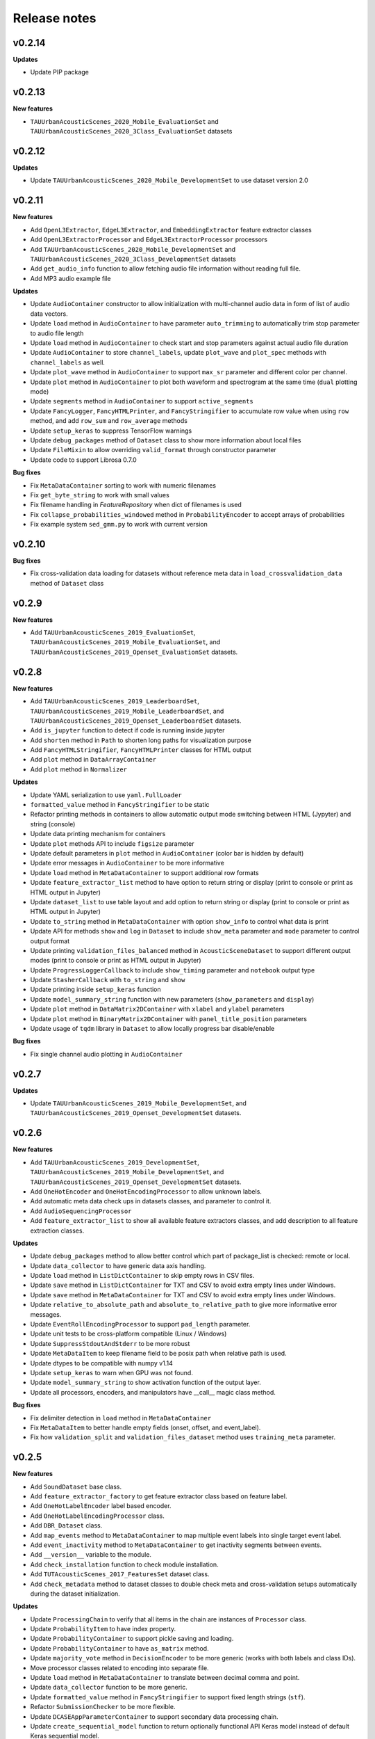 .. _changelog:

Release notes
=============

v0.2.14
-------

**Updates**

* Update PIP package

v0.2.13
-------

**New features**

* ``TAUUrbanAcousticScenes_2020_Mobile_EvaluationSet`` and ``TAUUrbanAcousticScenes_2020_3Class_EvaluationSet`` datasets

v0.2.12
-------

**Updates**

* Update ``TAUUrbanAcousticScenes_2020_Mobile_DevelopmentSet`` to use dataset version 2.0

v0.2.11
-------

**New features**

* Add ``OpenL3Extractor``, ``EdgeL3Extractor``, and ``EmbeddingExtractor`` feature extractor classes
* Add ``OpenL3ExtractorProcessor`` and  ``EdgeL3ExtractorProcessor`` processors
* Add ``TAUUrbanAcousticScenes_2020_Mobile_DevelopmentSet`` and ``TAUUrbanAcousticScenes_2020_3Class_DevelopmentSet`` datasets
* Add ``get_audio_info`` function to allow fetching audio file information without reading full file.
* Add MP3 audio example file

**Updates**

* Update ``AudioContainer`` constructor to allow initialization with multi-channel audio data in form of list of audio data vectors.
* Update ``load`` method in ``AudioContainer`` to have parameter ``auto_trimming`` to automatically trim stop parameter to audio file length
* Update ``load`` method in ``AudioContainer`` to check start and stop parameters against actual audio file duration
* Update ``AudioContainer`` to store ``channel_labels``, update ``plot_wave`` and ``plot_spec`` methods with ``channel_labels`` as well.
* Update ``plot_wave`` method in ``AudioContainer`` to support ``max_sr`` parameter and different color per channel.
* Update ``plot`` method in ``AudioContainer`` to plot both waveform and spectrogram at the same time (``dual`` plotting mode)
* Update ``segments`` method in ``AudioContainer`` to support ``active_segments``
* Update ``FancyLogger``, ``FancyHTMLPrinter``, and ``FancyStringifier`` to accumulate row value when using ``row`` method, and add ``row_sum`` and ``row_average`` methods
* Update ``setup_keras`` to suppress TensorFlow warnings
* Update ``debug_packages`` method of ``Dataset`` class to show more information about local files
* Update ``FileMixin`` to allow overriding ``valid_format`` through constructor parameter
* Update code to support Librosa 0.7.0

**Bug fixes**

* Fix ``MetaDataContainer`` sorting to work with numeric filenames
* Fix ``get_byte_string`` to work with small values
* Fix filename handling in `FeatureRepository` when dict of filenames is used
* Fix ``collapse_probabilities_windowed`` method in ``ProbabilityEncoder`` to accept arrays of probabilities
* Fix example system ``sed_gmm.py`` to work with current version

v0.2.10
-------

**Bug fixes**

* Fix cross-validation data loading for datasets without reference meta data in ``load_crossvalidation_data`` method of ``Dataset`` class

v0.2.9
------

**New features**

* Add ``TAUUrbanAcousticScenes_2019_EvaluationSet``, ``TAUUrbanAcousticScenes_2019_Mobile_EvaluationSet``, and ``TAUUrbanAcousticScenes_2019_Openset_EvaluationSet`` datasets.

v0.2.8
------

**New features**

* Add ``TAUUrbanAcousticScenes_2019_LeaderboardSet``, ``TAUUrbanAcousticScenes_2019_Mobile_LeaderboardSet``, and ``TAUUrbanAcousticScenes_2019_Openset_LeaderboardSet`` datasets.
* Add ``is_jupyter`` function to detect if code is running inside jupyter
* Add ``shorten`` method in ``Path`` to shorten long paths for visualization purpose
* Add ``FancyHTMLStringifier``, ``FancyHTMLPrinter`` classes for HTML output
* Add ``plot`` method in ``DataArrayContainer``
* Add ``plot`` method in ``Normalizer``

**Updates**

* Update YAML serialization to use ``yaml.FullLoader``
* ``formatted_value`` method in ``FancyStringifier`` to be static
* Refactor printing methods in containers to allow automatic output mode switching between HTML (Jypyter) and string (console)
* Update data printing mechanism for containers
* Update ``plot`` methods API to include ``figsize`` parameter
* Update default parameters in ``plot`` method in ``AudioContainer`` (color bar is hidden by default)
* Update error messages in ``AudioContainer`` to be more informative
* Update ``load`` method in ``MetaDataContainer`` to support additional row formats
* Update ``feature_extractor_list`` method to have option to return string or display (print to console or print as HTML output in Jupyter)
* Update ``dataset_list`` to use table layout and add option to return string or display (print to console or print as HTML output in Jupyter)
* Update ``to_string`` method in ``MetaDataContainer`` with option ``show_info`` to control what data is print
* Update API for methods ``show`` and ``log`` in ``Dataset`` to include ``show_meta`` parameter and ``mode`` parameter to control output format
* Update printing ``validation_files_balanced`` method in ``AcousticSceneDataset`` to support different output modes (print to console or print as HTML output in Jupyter)
* Update ``ProgressLoggerCallback`` to include ``show_timing`` parameter and ``notebook`` output type
* Update ``StasherCallback`` with ``to_string`` and ``show``
* Update printing inside ``setup_keras`` function
* Update ``model_summary_string`` function with new parameters (``show_parameters`` and ``display``)
* Update ``plot`` method in ``DataMatrix2DContainer`` with ``xlabel`` and ``ylabel`` parameters
* Update ``plot`` method in ``BinaryMatrix2DContainer`` with ``panel_title_position`` parameters
* Update usage of ``tqdm`` library in ``Dataset`` to allow locally progress bar disable/enable

**Bug fixes**

* Fix single channel audio plotting in ``AudioContainer``

v0.2.7
------

**Updates**

* Update ``TAUUrbanAcousticScenes_2019_Mobile_DevelopmentSet``, and ``TAUUrbanAcousticScenes_2019_Openset_DevelopmentSet`` datasets.

v0.2.6
------

**New features**

* Add ``TAUUrbanAcousticScenes_2019_DevelopmentSet``, ``TAUUrbanAcousticScenes_2019_Mobile_DevelopmentSet``, and ``TAUUrbanAcousticScenes_2019_Openset_DevelopmentSet`` datasets.
* Add ``OneHotEncoder`` and ``OneHotEncodingProcessor`` to allow unknown labels.
* Add automatic meta data check ups in datasets classes, and parameter to control it.
* Add ``AudioSequencingProcessor``
* Add ``feature_extractor_list`` to show all available feature extractors classes, and add description to all feature extraction classes.

**Updates**

* Update ``debug_packages`` method to allow better control which part of package_list is checked: remote or local.
* Update ``data_collector`` to have generic data axis handling.
* Update ``load`` method in ``ListDictContainer`` to skip empty rows in CSV files.
* Update ``save`` method in ``ListDictContainer`` for TXT and CSV to avoid extra empty lines under Windows.
* Update ``save`` method in ``MetaDataContainer`` for TXT and CSV to avoid extra empty lines under Windows.
* Update ``relative_to_absolute_path`` and ``absolute_to_relative_path`` to give more informative error messages.
* Update ``EventRollEncodingProcessor`` to support ``pad_length`` parameter.
* Update unit tests to be cross-platform compatible (Linux / Windows)
* Update ``SuppressStdoutAndStderr`` to be more robust
* Update ``MetaDataItem`` to keep filename field to be posix path when relative path is used.
* Update dtypes to be compatible with numpy v1.14
* Update ``setup_keras`` to warn when GPU was not found.
* Update ``model_summary_string`` to show activation function of the output layer.
* Update all processors, encoders, and manipulators have __call__ magic class method.

**Bug fixes**

* Fix delimiter detection in ``load`` method in ``MetaDataContainer``
* Fix ``MetaDataItem`` to better handle empty fields (onset, offset, and event_label).
* Fix how ``validation_split`` and ``validation_files_dataset`` method uses ``training_meta`` parameter.

v0.2.5
------

**New features**

* Add ``SoundDataset`` base class.
* Add ``feature_extractor_factory`` to get feature extractor class based on feature label.
* Add ``OneHotLabelEncoder`` label based encoder.
* Add ``OneHotLabelEncodingProcessor`` class.
* Add ``DBR_Dataset`` class.
* Add ``map_events`` method to ``MetaDataContainer`` to map multiple event labels into single target event label.
* Add ``event_inactivity`` method to ``MetaDataContainer`` to get inactivity segments between events.
* Add ``__version__`` variable to the module.
* Add ``check_installation`` function to check module installation.
* Add ``TUTAcousticScenes_2017_FeaturesSet`` dataset class.
* Add ``check_metadata`` method to dataset classes to double check meta and cross-validation setups automatically during the dataset initialization.

**Updates**

* Update ``ProcessingChain`` to verify that all items in the chain are instances of ``Processor`` class.
* Update ``ProbabilityItem`` to have index property.
* Update ``ProbabilityContainer`` to support pickle saving and loading.
* Update ``ProbabilityContainer`` to have ``as_matrix`` method.
* Update ``majority_vote`` method in ``DecisionEncoder`` to be more generic (works with both labels and class IDs).
* Move processor classes related to encoding into separate file.
* Update ``load`` method in ``MetaDataContainer`` to translate between decimal comma and point.
* Update ``data_collector`` function to be more generic.
* Update ``formatted_value`` method in ``FancyStringifier`` to support fixed length strings (``stf``).
* Refactor ``SubmissionChecker`` to be more flexible.
* Update ``DCASEAppParameterContainer`` to support secondary data processing chain.
* Update ``create_sequential_model`` function to return optionally functional API Keras model instead of default Keras sequential model.
* Update ``ProgressLoggerCallback`` to print estimate of the remaining model learning time.

**Bug fixes**

* Fix dataset class when no ``remote_file`` is set

v0.2.4
------

**New features**

* Add ``TUTUrbanAcousticScenes_2018_EvaluationSet`` and ``TUTUrbanAcousticScenes_2018_Mobile_EvaluationSet`` dataset classes.
* Add ``DCASE2018_Task5_EvaluationSet`` dataset class.

**Updates**

* Update ``formatted_value`` method in ``FancyStringifier`` to have full coverage of float formats (float precision from 1 to 4).

**Bug fixes**

* Fix ``TUTRareSoundEvents_2017_EvaluationSet`` dataset class to have correct audio path.

v0.2.3
------

**New features**

* Add ``AudioWritingProcessor`` and ``MonoAudioWritingProcessor`` processor classes.
* Add ``FeatureWritingProcessor`` and ``RepositoryFeatureWritingProcessor`` processor classes.

**Bug fixes**

* Fix ``DataRepository`` not to have internal variables in the ``__dict__`` after loading container from disk.

v0.2.2
------

In this version external dependencies of this module are minimized. External modules required for non-core functionality is not anymore included in the setup.py, and not automatically installed. Once user uses functionality requiring these rarely used external modules and module is not found, ImportError is raised with instructions to install correct module through pip. All module requirements are still available in ``requirements.txt``.

**New features**

* Add ``unique_source_labels`` property to ``MetaDataContainer``.
* Add ``file_format`` parameter to load and save method for ``ListContainer`` and ``DictContainer`` to force specific file format.
* Add  ``label_list`` parameter to ``ManyHotEncodingProcessor``.
* Add ``DatasetPacker`` class to make DCASE styled dataset packages.
* Add ``dataset_exists`` helper function to check Dataset classes.
* Add multi-channel audio example ``audio_container_ch4``.
* Add ``TUTUrbanAcousticScenes_2018_LeaderboardSet`` and ``TUTUrbanAcousticScenes_2018_Mobile_LeaderboardSet`` dataset classes.

**Updates**

* Update ``Dataset`` class handle also non-text file meta files by introducing parameter ``evaluation_setup_file_extension``.
* Update package list handling in ``Dataset`` to support custom package extraction parameters by extra parameter ``package_extract_parameters``.
* Update ``pad`` method in ``AudioContainer`` to work with multi-channel audio.
* Update ``compress`` method to produce split packages only if size limit is met.
* Update ``compress`` method to return package filenames.
* Update ``DCASE2018_Task5_DevelopmentSet`` dataset.

v0.2.1
------

**New features**

* Add ``md5`` and ``bytes`` properties to FileMixin.
* Add two level hierarchical balancing to ``validation_files_balanced`` method in ``AcousticSceneDataset``.
* Add ``TUTUrbanAcousticScenes_2018_DevelopmentSet`` and ``TUTUrbanAcousticScenes_2018_Mobile_DevelopmentSet`` datasets.
* Add ``float1_ci``, ``float2_ci``, ``float1_ci_bracket``, ``float2_ci_bracket``, ``float1_percentage+ci`` and ``float2_percentage+ci`` value types to ``formatted_value`` method in ``FancyStringifier``.
* Add ``get_set`` method to ``AppParameterContainer``.
* Add ``data_collector`` function to collect data and meta.

**Updates**

* Update ``debug_packages`` method in ``Dataset`` to provide more information.
* Update validation subset generation methods (``validation_split``, ``validation_files_dataset``, ``validation_files_random``, and ``validation_files_balanced``)  method in ``Dataset``, ``AcousticSceneDataset``, ``SoundEventDataset``, and ``AudioTaggingDataset`` to allow external processing of meta data before processing through ``training_meta`` parameter.
* Update ``filter`` method in ``ListDictContainer`` to allow filtering based on list of values.
* Update ``set_label`` property to ``MetaDataItem``.
* Update ``filter`` method in ``MetaDataContainer`` to use ``filter`` method from parent class.
* Update example applications to use current API.
* Update random seed setting for TensorFlow in ``setup_keras`` function.
* Update ``dataset_factory`` to handle dataset classes defined outside dcase_util.

**Bug fixes**

* Fix ``load_from_youtube`` method in ``AudioContainer``.
* Fix example applications to work on Windows (Python 3.6).

v0.2.0
------

**New features**

* Add ``row_reset`` and ``row_sep`` helper methods to ``FancyStringifier``, ``FancyLogger``, and ``FancyPrinter`` classes.

**Updates**

* Update ``download`` method in ``RemoteFile`` to be more robust when encounter SSL problems.
* Update ``AppParameterContainer`` to handle ``FEATURE_PROCESSING_CHAIN``, ``DATA_PROCESSING_CHAIN``.
* Update ``filter`` method in ``MetaDataContainer`` to accept ``source_label`` and ``source_label_list`` parameters.
* Update ``DCASE2018_Task5_DevelopmentSet``.

**Bug fixes**

* Fix ``construct_path`` method in ``ApplicationPaths`` to work in Windows as well.
* Fix path creation in ``AppParameterContainer``.

v0.1.9
------

**New features**

* Add new processors ``FeatureReadingProcessor``, ``DataShapingProcessor``, ``RepositoryAggregationProcessor``, ``RepositorySequencingProcessor``, and  ``RepositoryToMatrixProcessor``.
* Add extract method to ``SpectralFeatureExtractor``.
* Add automatic conversion of numeric fields when loading CSV data to ``ListDictContainer``.
* Add filter and get_field_unique methods to ``ListDictContainer``.
* Add MP4 to valid audio formats for ``AudioContainer``.
* Add general path modification method (``Path.modify``).
* Add Keras profile ``cuda0_fast``.
* Add Keras utility to create optimizer instance (`create_optimizer`).
* Add ``DCASE2018_Task5_DevelopmentSet`` and ``DCASE2013_Scenes_EvaluationSet`` datasets.
* Add ``DataMatrix4DContainer``.
* Add ``plot` method to ``DataMatrix3DContainer``.
* Add support for a new annotation format for tags [filename][tab][tags] in ``MetaDataContainer``.
* Add zero padding to ``Sequencer``.
* Add header field override in `load` method of ``MetaDataContainer``.
* Add support for new compressed audio formats (OGG, MP3) in ``AudioContainer``.
* Add ``segments`` method in ``AudioContainer`` to split signal into non-overlapping segments with optionally skipped regions.
* Add ``pad`` method in ``AudioContainer`` to pad signal into given length.
* Add ``compress`` method in ``PackageMixin``.
* Add ``Package`` class to handle local compressed file packages.
* Add ``change_axis`` method to ``DataMatrix2DContainer``, ``DataMatrix3DContainer``, and ``DataMatrix4DContainer``.
* Add ``KerasDataSequence`` class for data generation through processing chain.
* Add support for data and meta processing chains to ``DCASEAppParameterContainer``.
* Add ``many_hot`` method in ``DecisionEncoder``.

**Updates**

* Update ``TUTRareSoundEvents_2017_DevelopmentSet`` and ``TUTRareSoundEvents_2017_EvaluationSet`` datasets.
* Update Keras utility ``model_summary_string`` to use by default standard method from Keras.
* Update ``FeatureRepository`` API to be aligned with Container classes.
* Update ``Sequencer``, ``SequencingProcessor``, and ``RepositorySequencingProcessor`` API.
* Update ``AppParameterContainer`` to allow change of active set even after ``process`` method has been called.
* Update mechanism to store meta information about chain item when data is processed using processing chain.

**Bug fixes**

* Fix ``save`` method in ``MetaDataContainer`` when saving with tags in CSV format.
* Fix many methods to give more appropriate error messages.

API changes and compatibility

* ``Sequencer``, ``SequencingProcessor``, and ``RepositorySequencingProcessor`` API changes:
    * ``frames`` changed to ``sequence_length``
    * ``hop_length_frames`` to ``hop_length``
    * ``padding`` parameter accepts now strings (``zero`` and ``repeat``)

v0.1.8
------

**New features**

* Add new formats for ``MetaDataContainer`` (cpickle, CSV).
* Add forced file formats when reading and saving containers.
* Add Keras setup function.
* Add frame splitting method into ``AudioContainer``.

**Bug fixes**

* Fix unicode string support when printing container information.
* Fix data contamination through data references while manipulating data.
* Some minor bug fixes.

v0.1.7
------

**New features**

* Add intersection method for ``MetaDataContainer``.

**Updates**

* Update dataset class API (e.g. copy returned metadata prevent accidental manipulation, uniform method names).

**Bug fixes**

* Fix data sequencing when overlapping sequencing is used.
* Fix datasets ``CHiMEHome_DomesticAudioTag_DevelopmentSet``, ``TUTAcousticScenes_2017_EvaluationSet``, and ``TUTSoundEvents_2017_EvaluationSet``.

v0.1.6
------

**New features**

* Add ``CHiMEHome_DomesticAudioTag_EvaluationSet`` dataset.

**Updates**

* Update example audio to be 16-bit audio file in wav-format instead of FLAC used earlier.
* Update ``ProbabilityContainer`` API to be more compatible with ``MetaDataContainer``.
* Update ``MetaDataItem`` to be compatible with field naming used previously in DCASE baseline systems.
* Update ui utilities.

**Bug fixes**

* Fix audio reading when target sampling rate is not set.
* Some minor bug fixes.

v0.1.5
------

* Fixing PYPI package.

v0.1.4
------

* Release first PYPI package.

v0.1.0
------

* Initial public release.